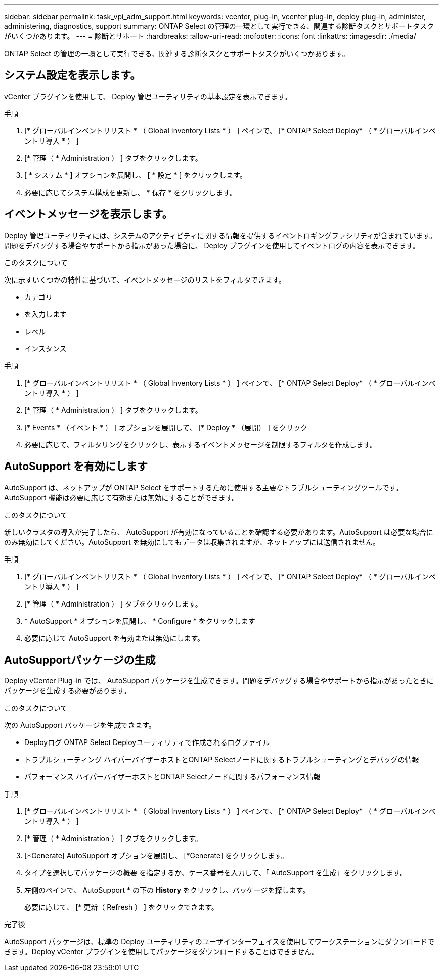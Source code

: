 ---
sidebar: sidebar 
permalink: task_vpi_adm_support.html 
keywords: vcenter, plug-in, vcenter plug-in, deploy plug-in, administer, administering, diagnostics, support 
summary: ONTAP Select の管理の一環として実行できる、関連する診断タスクとサポートタスクがいくつかあります。 
---
= 診断とサポート
:hardbreaks:
:allow-uri-read: 
:nofooter: 
:icons: font
:linkattrs: 
:imagesdir: ./media/


[role="lead"]
ONTAP Select の管理の一環として実行できる、関連する診断タスクとサポートタスクがいくつかあります。



== システム設定を表示します。

vCenter プラグインを使用して、 Deploy 管理ユーティリティの基本設定を表示できます。

.手順
. [* グローバルインベントリリスト * （ Global Inventory Lists * ） ] ペインで、 [* ONTAP Select Deploy* （ * グローバルインベントリ導入 * ） ]
. [* 管理（ * Administration ） ] タブをクリックします。
. [ * システム * ] オプションを展開し、 [ * 設定 * ] をクリックします。
. 必要に応じてシステム構成を更新し、 * 保存 * をクリックします。




== イベントメッセージを表示します。

Deploy 管理ユーティリティには、システムのアクティビティに関する情報を提供するイベントロギングファシリティが含まれています。問題をデバッグする場合やサポートから指示があった場合に、 Deploy プラグインを使用してイベントログの内容を表示できます。

.このタスクについて
次に示すいくつかの特性に基づいて、イベントメッセージのリストをフィルタできます。

* カテゴリ
* を入力します
* レベル
* インスタンス


.手順
. [* グローバルインベントリリスト * （ Global Inventory Lists * ） ] ペインで、 [* ONTAP Select Deploy* （ * グローバルインベントリ導入 * ） ]
. [* 管理（ * Administration ） ] タブをクリックします。
. [* Events * （イベント * ） ] オプションを展開して、 [* Deploy * （展開） ] をクリック
. 必要に応じて、フィルタリングをクリックし、表示するイベントメッセージを制限するフィルタを作成します。




== AutoSupport を有効にします

AutoSupport は、ネットアップが ONTAP Select をサポートするために使用する主要なトラブルシューティングツールです。AutoSupport 機能は必要に応じて有効または無効にすることができます。

.このタスクについて
新しいクラスタの導入が完了したら、 AutoSupport が有効になっていることを確認する必要があります。AutoSupport は必要な場合にのみ無効にしてください。AutoSupport を無効にしてもデータは収集されますが、ネットアップには送信されません。

.手順
. [* グローバルインベントリリスト * （ Global Inventory Lists * ） ] ペインで、 [* ONTAP Select Deploy* （ * グローバルインベントリ導入 * ） ]
. [* 管理（ * Administration ） ] タブをクリックします。
. * AutoSupport * オプションを展開し、 * Configure * をクリックします
. 必要に応じて AutoSupport を有効または無効にします。




== AutoSupportパッケージの生成

Deploy vCenter Plug-in では、 AutoSupport パッケージを生成できます。問題をデバッグする場合やサポートから指示があったときにパッケージを生成する必要があります。

.このタスクについて
次の AutoSupport パッケージを生成できます。

* Deployログ
ONTAP Select Deployユーティリティで作成されるログファイル
* トラブルシューティング
ハイパーバイザーホストとONTAP Selectノードに関するトラブルシューティングとデバッグの情報
* パフォーマンス
ハイパーバイザーホストとONTAP Selectノードに関するパフォーマンス情報


.手順
. [* グローバルインベントリリスト * （ Global Inventory Lists * ） ] ペインで、 [* ONTAP Select Deploy* （ * グローバルインベントリ導入 * ） ]
. [* 管理（ * Administration ） ] タブをクリックします。
. [*Generate] AutoSupport オプションを展開し、 [*Generate] をクリックします。
. タイプを選択してパッケージの概要 を指定するか、ケース番号を入力して、「 AutoSupport を生成」をクリックします。
. 左側のペインで、 AutoSupport * の下の *History* をクリックし、パッケージを探します。
+
必要に応じて、 [* 更新（ Refresh ） ] をクリックできます。



.完了後
AutoSupport パッケージは、標準の Deploy ユーティリティのユーザインターフェイスを使用してワークステーションにダウンロードできます。Deploy vCenter プラグインを使用してパッケージをダウンロードすることはできません。
